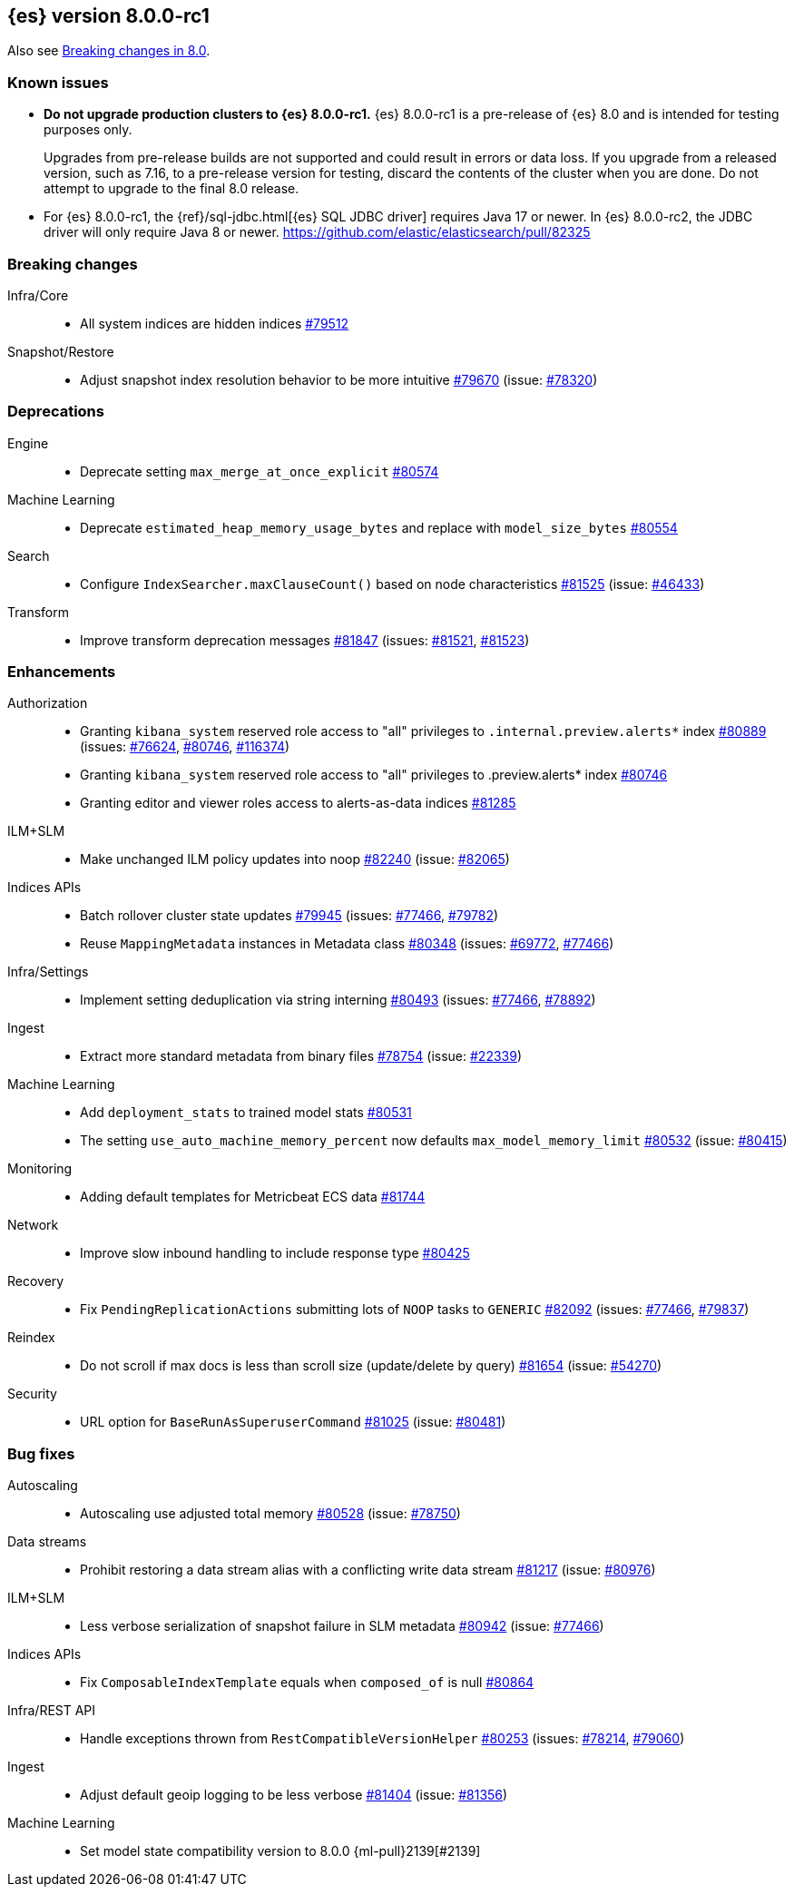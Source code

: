 :es-issue: https://github.com/elastic/elasticsearch/issues/
:es-pull:  https://github.com/elastic/elasticsearch/pull/

[[release-notes-8.0.0-rc1]]
== {es} version 8.0.0-rc1

Also see <<breaking-changes-8.0,Breaking changes in 8.0>>.

[[known-issues-8.0.0-rc1]]
[float]
=== Known issues

* **Do not upgrade production clusters to {es} 8.0.0-rc1.** {es} 8.0.0-rc1 is
a pre-release of {es} 8.0 and is intended for testing purposes only.
+
Upgrades from pre-release builds are not supported and could result in errors or
data loss. If you upgrade from a released version, such as 7.16, to a
pre-release version for testing, discard the contents of the cluster when you are
done. Do not attempt to upgrade to the final 8.0 release.

* For {es} 8.0.0-rc1, the {ref}/sql-jdbc.html[{es} SQL JDBC driver] requires
Java 17 or newer. In {es} 8.0.0-rc2, the JDBC driver will only require Java 8
or newer. {es-pull}82325

[[breaking-8.0.0-rc1]]
[float]
=== Breaking changes

Infra/Core::
* All system indices are hidden indices {es-pull}79512[#79512]

Snapshot/Restore::
* Adjust snapshot index resolution behavior to be more intuitive {es-pull}79670[#79670] (issue: {es-issue}78320[#78320])

[[deprecation-8.0.0-rc1]]
[float]
=== Deprecations

Engine::
* Deprecate setting `max_merge_at_once_explicit` {es-pull}80574[#80574]

Machine Learning::
* Deprecate `estimated_heap_memory_usage_bytes` and replace with `model_size_bytes` {es-pull}80554[#80554]

Search::
* Configure `IndexSearcher.maxClauseCount()` based on node characteristics {es-pull}81525[#81525] (issue: {es-issue}46433[#46433])

Transform::
* Improve transform deprecation messages {es-pull}81847[#81847] (issues: {es-issue}81521[#81521], {es-issue}81523[#81523])

[[enhancement-8.0.0-rc1]]
[float]
=== Enhancements

Authorization::
* Granting `kibana_system` reserved role access to "all" privileges to `.internal.preview.alerts*` index {es-pull}80889[#80889] (issues: {es-issue}76624[#76624], {es-issue}80746[#80746], {es-issue}116374[#116374])
* Granting `kibana_system` reserved role access to "all" privileges to .preview.alerts* index {es-pull}80746[#80746]
* Granting editor and viewer roles access to alerts-as-data indices {es-pull}81285[#81285]

ILM+SLM::
* Make unchanged ILM policy updates into noop {es-pull}82240[#82240] (issue: {es-issue}82065[#82065])

Indices APIs::
* Batch rollover cluster state updates {es-pull}79945[#79945] (issues: {es-issue}77466[#77466], {es-issue}79782[#79782])
* Reuse `MappingMetadata` instances in Metadata class {es-pull}80348[#80348] (issues: {es-issue}69772[#69772], {es-issue}77466[#77466])

Infra/Settings::
* Implement setting deduplication via string interning {es-pull}80493[#80493] (issues: {es-issue}77466[#77466], {es-issue}78892[#78892])

Ingest::
* Extract more standard metadata from binary files {es-pull}78754[#78754] (issue: {es-issue}22339[#22339])

Machine Learning::
* Add `deployment_stats` to trained model stats {es-pull}80531[#80531]
* The setting `use_auto_machine_memory_percent` now defaults `max_model_memory_limit` {es-pull}80532[#80532] (issue: {es-issue}80415[#80415])

Monitoring::
* Adding default templates for Metricbeat ECS data {es-pull}81744[#81744]

Network::
* Improve slow inbound handling to include response type {es-pull}80425[#80425]

Recovery::
* Fix `PendingReplicationActions` submitting lots of `NOOP` tasks to `GENERIC` {es-pull}82092[#82092] (issues: {es-issue}77466[#77466], {es-issue}79837[#79837])

Reindex::
* Do not scroll if max docs is less than scroll size (update/delete by query) {es-pull}81654[#81654] (issue: {es-issue}54270[#54270])

Security::
* URL option for `BaseRunAsSuperuserCommand` {es-pull}81025[#81025] (issue: {es-issue}80481[#80481])

[[bug-8.0.0-rc1]]
[float]
=== Bug fixes

Autoscaling::
* Autoscaling use adjusted total memory {es-pull}80528[#80528] (issue: {es-issue}78750[#78750])

Data streams::
* Prohibit restoring a data stream alias with a conflicting write data stream {es-pull}81217[#81217] (issue: {es-issue}80976[#80976])

ILM+SLM::
* Less verbose serialization of snapshot failure in SLM metadata {es-pull}80942[#80942] (issue: {es-issue}77466[#77466])

Indices APIs::
* Fix `ComposableIndexTemplate` equals when `composed_of` is null {es-pull}80864[#80864]

Infra/REST API::
* Handle exceptions thrown from `RestCompatibleVersionHelper` {es-pull}80253[#80253] (issues: {es-issue}78214[#78214], {es-issue}79060[#79060])

Ingest::
* Adjust default geoip logging to be less verbose {es-pull}81404[#81404] (issue: {es-issue}81356[#81356])

Machine Learning::
* Set model state compatibility version to 8.0.0 {ml-pull}2139[#2139]
